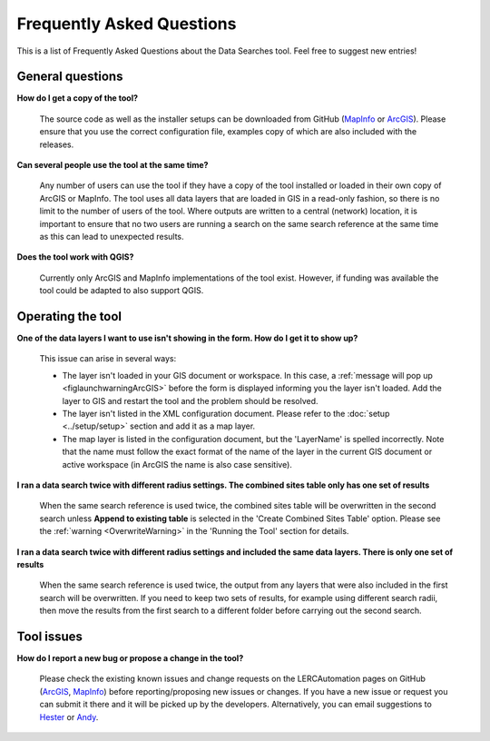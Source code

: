 .. index::
	single: FAQ
	see: Frequently asked questions; FAQ

**************************
Frequently Asked Questions
**************************

This is a list of Frequently Asked Questions about the Data Searches tool. Feel free to suggest new entries!

General questions
=================

**How do I get a copy of the tool?**

	The source code as well as the installer setups can be downloaded from GitHub (`MapInfo <https://github.com/LERCAutomation/DataSearches-MapInfo/releases>`_ or `ArcGIS <https://github.com/LERCAutomation/DataSearches--ArcObjects2/releases>`_). Please ensure that you use the correct configuration file, examples copy of which are also included with the releases.

**Can several people use the tool at the same time?**

	Any number of users can use the tool if they have a copy of the tool installed or loaded in their own copy of ArcGIS or MapInfo. The tool uses all data layers that are loaded in GIS in a read-only fashion, so there is no limit to the number of users of the tool. Where outputs are written to a central (network) location, it is important to ensure that no two users are running a search on the same search reference at the same time as this can lead to unexpected results.

**Does the tool work with QGIS?**

	Currently only ArcGIS and MapInfo implementations of the tool exist. However, if funding was available the tool could be adapted to also support QGIS.

Operating the tool
==================

**One of the data layers I want to use isn't showing in the form. How do I get it to show up?**

	This issue can arise in several ways:

	- The layer isn't loaded in your GIS document or workspace. In this case, a :ref:`message will pop up <figlaunchwarningArcGIS>` before the form is displayed informing you the layer isn't loaded. Add the layer to GIS and restart the tool and the problem should be resolved.
	- The layer isn't listed in the XML configuration document. Please refer to the :doc:`setup <../setup/setup>` section and add it as a map layer.
	- The map layer is listed in the configuration document, but the 'LayerName' is spelled incorrectly. Note that the name must follow the exact format of the name of the layer in the current GIS document or active workspace (in ArcGIS the name is also case sensitive).

**I ran a data search twice with different radius settings. The combined sites table only has one set of results**

	When the same search reference is used twice, the combined sites table will be overwritten in the second search unless **Append to existing table** is selected in the 'Create Combined Sites Table' option. Please see the :ref:`warning <OverwriteWarning>` in the 'Running the Tool' section for details.

**I ran a data search twice with different radius settings and included the same data layers. There is only one set of results**

	When the same search reference is used twice, the output from any layers that were also included in the first search will be overwritten. If you need to keep two sets of results, for example using different search radii, then move the results from the first search to a different folder before carrying out the second search.


Tool issues
===========

**How do I report a new bug or propose a change in the tool?**

	Please check the existing known issues and change requests on the LERCAutomation pages on GitHub (`ArcGIS <https://github.com/LERCAutomation/DataSearches--ArcObjects2/issues>`_, `MapInfo <https://github.com/LERCAutomation/DataSearches-MapInfo>`_) before reporting/proposing new issues or changes. If you have a new issue or request you can submit it there and it will be picked up by the developers. Alternatively, you can email suggestions to `Hester <mailto:Hester@HesterLyonsConsulting.co.uk>`_ or `Andy <mailto:Andy@AndyFoyConsulting.co.uk>`_. 

